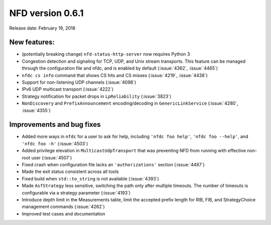 NFD version 0.6.1
-----------------

Release date: February 19, 2018

New features:
^^^^^^^^^^^^^

- (potentially breaking change) ``nfd-status-http-server`` now requires Python 3

- Congestion detection and signaling for TCP, UDP, and Unix stream transports. This feature
  can be managed through the configuration file and nfdc, and is enabled by default
  (:issue:`4362`, :issue:`4465`)

- ``nfdc cs info`` command that shows CS hits and CS misses
  (:issue:`4219`, :issue:`4438`)

- Support for non-listening UDP channels (:issue:`4098`)

- IPv6 UDP multicast transport (:issue:`4222`)

- Strategy notification for packet drops in ``LpReliability`` (:issue:`3823`)

- ``NonDiscovery`` and ``PrefixAnnouncement`` encoding/decoding in ``GenericLinkService``
  (:issue:`4280`, :issue:`4355`)

Improvements and bug fixes
^^^^^^^^^^^^^^^^^^^^^^^^^^

- Added more ways in ``nfdc`` for a user to ask for help, including ``'nfdc foo help'``, ``'nfdc foo
  --help'``, and ``'nfdc foo -h'`` (:issue:`4503`)

- Added privilege elevation in ``MulticastUdpTransport`` that was preventing NFD from running with
  effective non-root user (:issue:`4507`)

- Fixed crash when configuration file lacks an ``'authorizations'`` section
  (:issue:`4487`)

- Made the exit status consistent across all tools

- Fixed build when ``std::to_string`` is not available
  (:issue:`4393`)

- Made ``AsfStrategy`` less sensitive, switching the path only after multiple timeouts. The number
  of timeouts is configurable via a strategy parameter (:issue:`4193`)

- Introduce depth limit in the Measurements table, limit the accepted prefix length for RIB,
  FIB, and StrategyChoice management commands (:issue:`4262`)

- Improved test cases and documentation
